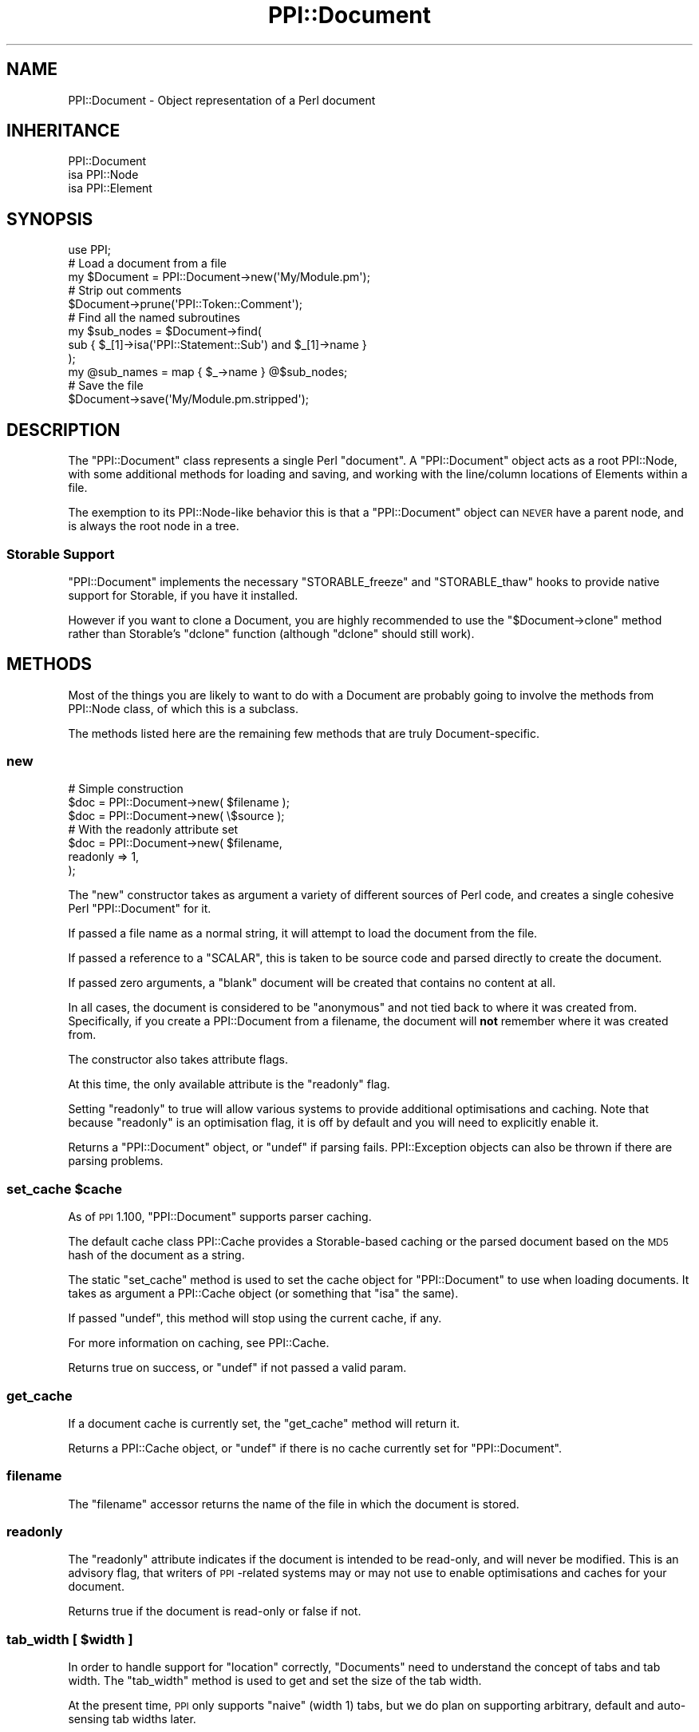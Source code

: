 .\" Automatically generated by Pod::Man 4.10 (Pod::Simple 3.35)
.\"
.\" Standard preamble:
.\" ========================================================================
.de Sp \" Vertical space (when we can't use .PP)
.if t .sp .5v
.if n .sp
..
.de Vb \" Begin verbatim text
.ft CW
.nf
.ne \\$1
..
.de Ve \" End verbatim text
.ft R
.fi
..
.\" Set up some character translations and predefined strings.  \*(-- will
.\" give an unbreakable dash, \*(PI will give pi, \*(L" will give a left
.\" double quote, and \*(R" will give a right double quote.  \*(C+ will
.\" give a nicer C++.  Capital omega is used to do unbreakable dashes and
.\" therefore won't be available.  \*(C` and \*(C' expand to `' in nroff,
.\" nothing in troff, for use with C<>.
.tr \(*W-
.ds C+ C\v'-.1v'\h'-1p'\s-2+\h'-1p'+\s0\v'.1v'\h'-1p'
.ie n \{\
.    ds -- \(*W-
.    ds PI pi
.    if (\n(.H=4u)&(1m=24u) .ds -- \(*W\h'-12u'\(*W\h'-12u'-\" diablo 10 pitch
.    if (\n(.H=4u)&(1m=20u) .ds -- \(*W\h'-12u'\(*W\h'-8u'-\"  diablo 12 pitch
.    ds L" ""
.    ds R" ""
.    ds C` ""
.    ds C' ""
'br\}
.el\{\
.    ds -- \|\(em\|
.    ds PI \(*p
.    ds L" ``
.    ds R" ''
.    ds C`
.    ds C'
'br\}
.\"
.\" Escape single quotes in literal strings from groff's Unicode transform.
.ie \n(.g .ds Aq \(aq
.el       .ds Aq '
.\"
.\" If the F register is >0, we'll generate index entries on stderr for
.\" titles (.TH), headers (.SH), subsections (.SS), items (.Ip), and index
.\" entries marked with X<> in POD.  Of course, you'll have to process the
.\" output yourself in some meaningful fashion.
.\"
.\" Avoid warning from groff about undefined register 'F'.
.de IX
..
.nr rF 0
.if \n(.g .if rF .nr rF 1
.if (\n(rF:(\n(.g==0)) \{\
.    if \nF \{\
.        de IX
.        tm Index:\\$1\t\\n%\t"\\$2"
..
.        if !\nF==2 \{\
.            nr % 0
.            nr F 2
.        \}
.    \}
.\}
.rr rF
.\" ========================================================================
.\"
.IX Title "PPI::Document 3"
.TH PPI::Document 3 "2019-07-09" "perl v5.28.2" "User Contributed Perl Documentation"
.\" For nroff, turn off justification.  Always turn off hyphenation; it makes
.\" way too many mistakes in technical documents.
.if n .ad l
.nh
.SH "NAME"
PPI::Document \- Object representation of a Perl document
.SH "INHERITANCE"
.IX Header "INHERITANCE"
.Vb 3
\&  PPI::Document
\&  isa PPI::Node
\&      isa PPI::Element
.Ve
.SH "SYNOPSIS"
.IX Header "SYNOPSIS"
.Vb 1
\&  use PPI;
\&  
\&  # Load a document from a file
\&  my $Document = PPI::Document\->new(\*(AqMy/Module.pm\*(Aq);
\&  
\&  # Strip out comments
\&  $Document\->prune(\*(AqPPI::Token::Comment\*(Aq);
\&  
\&  # Find all the named subroutines
\&  my $sub_nodes = $Document\->find( 
\&        sub { $_[1]\->isa(\*(AqPPI::Statement::Sub\*(Aq) and $_[1]\->name }
\&  );
\&  my @sub_names = map { $_\->name } @$sub_nodes;
\&  
\&  # Save the file
\&  $Document\->save(\*(AqMy/Module.pm.stripped\*(Aq);
.Ve
.SH "DESCRIPTION"
.IX Header "DESCRIPTION"
The \f(CW\*(C`PPI::Document\*(C'\fR class represents a single Perl \*(L"document\*(R". A
\&\f(CW\*(C`PPI::Document\*(C'\fR object acts as a root PPI::Node, with some
additional methods for loading and saving, and working with
the line/column locations of Elements within a file.
.PP
The exemption to its PPI::Node\-like behavior this is that a
\&\f(CW\*(C`PPI::Document\*(C'\fR object can \s-1NEVER\s0 have a parent node, and is always
the root node in a tree.
.SS "Storable Support"
.IX Subsection "Storable Support"
\&\f(CW\*(C`PPI::Document\*(C'\fR implements the necessary \f(CW\*(C`STORABLE_freeze\*(C'\fR and
\&\f(CW\*(C`STORABLE_thaw\*(C'\fR hooks to provide native support for Storable,
if you have it installed.
.PP
However if you want to clone a Document, you are highly recommended
to use the \f(CW\*(C`$Document\->clone\*(C'\fR method rather than Storable's
\&\f(CW\*(C`dclone\*(C'\fR function (although \f(CW\*(C`dclone\*(C'\fR should still work).
.SH "METHODS"
.IX Header "METHODS"
Most of the things you are likely to want to do with a Document are
probably going to involve the methods from PPI::Node class, of which
this is a subclass.
.PP
The methods listed here are the remaining few methods that are truly
Document-specific.
.SS "new"
.IX Subsection "new"
.Vb 3
\&  # Simple construction
\&  $doc = PPI::Document\->new( $filename );
\&  $doc = PPI::Document\->new( \e$source  );
\&  
\&  # With the readonly attribute set
\&  $doc = PPI::Document\->new( $filename,
\&          readonly => 1,
\&  );
.Ve
.PP
The \f(CW\*(C`new\*(C'\fR constructor takes as argument a variety of different sources of
Perl code, and creates a single cohesive Perl \f(CW\*(C`PPI::Document\*(C'\fR
for it.
.PP
If passed a file name as a normal string, it will attempt to load the
document from the file.
.PP
If passed a reference to a \f(CW\*(C`SCALAR\*(C'\fR, this is taken to be source code and
parsed directly to create the document.
.PP
If passed zero arguments, a \*(L"blank\*(R" document will be created that contains
no content at all.
.PP
In all cases, the document is considered to be \*(L"anonymous\*(R" and not tied back
to where it was created from. Specifically, if you create a PPI::Document from
a filename, the document will \fBnot\fR remember where it was created from.
.PP
The constructor also takes attribute flags.
.PP
At this time, the only available attribute is the \f(CW\*(C`readonly\*(C'\fR flag.
.PP
Setting \f(CW\*(C`readonly\*(C'\fR to true will allow various systems to provide
additional optimisations and caching. Note that because \f(CW\*(C`readonly\*(C'\fR is an
optimisation flag, it is off by default and you will need to explicitly
enable it.
.PP
Returns a \f(CW\*(C`PPI::Document\*(C'\fR object, or \f(CW\*(C`undef\*(C'\fR if parsing fails.
PPI::Exception objects can also be thrown if there are parsing problems.
.ie n .SS "set_cache $cache"
.el .SS "set_cache \f(CW$cache\fP"
.IX Subsection "set_cache $cache"
As of \s-1PPI\s0 1.100, \f(CW\*(C`PPI::Document\*(C'\fR supports parser caching.
.PP
The default cache class PPI::Cache provides a Storable\-based
caching or the parsed document based on the \s-1MD5\s0 hash of the document as
a string.
.PP
The static \f(CW\*(C`set_cache\*(C'\fR method is used to set the cache object for
\&\f(CW\*(C`PPI::Document\*(C'\fR to use when loading documents. It takes as argument
a PPI::Cache object (or something that \f(CW\*(C`isa\*(C'\fR the same).
.PP
If passed \f(CW\*(C`undef\*(C'\fR, this method will stop using the current cache, if any.
.PP
For more information on caching, see PPI::Cache.
.PP
Returns true on success, or \f(CW\*(C`undef\*(C'\fR if not passed a valid param.
.SS "get_cache"
.IX Subsection "get_cache"
If a document cache is currently set, the \f(CW\*(C`get_cache\*(C'\fR method will
return it.
.PP
Returns a PPI::Cache object, or \f(CW\*(C`undef\*(C'\fR if there is no cache
currently set for \f(CW\*(C`PPI::Document\*(C'\fR.
.SS "filename"
.IX Subsection "filename"
The \f(CW\*(C`filename\*(C'\fR accessor returns the name of the file in which the document
is stored.
.SS "readonly"
.IX Subsection "readonly"
The \f(CW\*(C`readonly\*(C'\fR attribute indicates if the document is intended to be
read-only, and will never be modified. This is an advisory flag, that
writers of \s-1PPI\s0\-related systems may or may not use to enable
optimisations and caches for your document.
.PP
Returns true if the document is read-only or false if not.
.ie n .SS "tab_width [ $width ]"
.el .SS "tab_width [ \f(CW$width\fP ]"
.IX Subsection "tab_width [ $width ]"
In order to handle support for \f(CW\*(C`location\*(C'\fR correctly, \f(CW\*(C`Documents\*(C'\fR
need to understand the concept of tabs and tab width. The \f(CW\*(C`tab_width\*(C'\fR
method is used to get and set the size of the tab width.
.PP
At the present time, \s-1PPI\s0 only supports \*(L"naive\*(R" (width 1) tabs, but we do
plan on supporting arbitrary, default and auto-sensing tab widths later.
.PP
Returns the tab width as an integer, or \f(CW\*(C`die\*(C'\fRs if you attempt to set the
tab width.
.SS "save"
.IX Subsection "save"
.Vb 1
\&  $document\->save( $file )
.Ve
.PP
The \f(CW\*(C`save\*(C'\fR method serializes the \f(CW\*(C`PPI::Document\*(C'\fR object and saves the
resulting Perl document to a file. Returns \f(CW\*(C`undef\*(C'\fR on failure to open
or write to the file.
.SS "serialize"
.IX Subsection "serialize"
Unlike the \f(CW\*(C`content\*(C'\fR method, which shows only the immediate content
within an element, Document objects also have to be able to be written
out to a file again.
.PP
When doing this we need to take into account some additional factors.
.PP
Primarily, we need to handle here-docs correctly, so that are written
to the file in the expected place.
.PP
The \f(CW\*(C`serialize\*(C'\fR method generates the actual file content for a given
Document object. The resulting string can be written straight to a file.
.PP
Returns the serialized document as a string.
.SS "hex_id"
.IX Subsection "hex_id"
The \f(CW\*(C`hex_id\*(C'\fR method generates an unique identifier for the Perl document.
.PP
This identifier is basically just the serialized document, with
Unix-specific newlines, passed through \s-1MD5\s0 to produce a hexadecimal string.
.PP
This identifier is used by a variety of systems (such as PPI::Cache
and Perl::Metrics) as a unique key against which to store or cache
information about a document (or indeed, to cache the document itself).
.PP
Returns a 32 character hexadecimal string.
.SS "index_locations"
.IX Subsection "index_locations"
Within a document, all PPI::Element objects can be considered to have a
\&\*(L"location\*(R", a line/column position within the document when considered as a
file. This position is primarily useful for debugging type activities.
.PP
The method for finding the position of a single Element is a bit laborious,
and very slow if you need to do it a lot. So the \f(CW\*(C`index_locations\*(C'\fR method
will index and save the locations of every Element within the Document in
advance, making future calls to <PPI::Element::location> virtually free.
.PP
Please note that this index should always be cleared using \f(CW\*(C`flush_locations\*(C'\fR
once you are finished with the locations. If content is added to or removed
from the file, these indexed locations will be \fBwrong\fR.
.SS "flush_locations"
.IX Subsection "flush_locations"
When no longer needed, the \f(CW\*(C`flush_locations\*(C'\fR method clears all location data
from the tokens.
.SS "normalized"
.IX Subsection "normalized"
The \f(CW\*(C`normalized\*(C'\fR method is used to generate a \*(L"Layer 1\*(R"
PPI::Document::Normalized object for the current Document.
.PP
A \*(L"normalized\*(R" Perl Document is an arbitrary structure that removes any
irrelevant parts of the document and refactors out variations in style,
to attempt to approach something that is closer to the \*(L"true meaning\*(R"
of the Document.
.PP
See PPI::Normal for more information on document normalization and
the tasks for which it is useful.
.PP
Returns a PPI::Document::Normalized object, or \f(CW\*(C`undef\*(C'\fR on error.
.SH "complete"
.IX Header "complete"
The \f(CW\*(C`complete\*(C'\fR method is used to determine if a document is cleanly
structured, all braces are closed, the final statement is
fully terminated and all heredocs are fully entered.
.PP
Returns true if the document is complete or false if not.
.SS "errstr"
.IX Subsection "errstr"
For error that occur when loading and saving documents, you can use
\&\f(CW\*(C`errstr\*(C'\fR, as either a static or object method, to access the error message.
.PP
If a Document loads or saves without error, \f(CW\*(C`errstr\*(C'\fR will return false.
.SH "TO DO"
.IX Header "TO DO"
\&\- May need to overload some methods to forcefully prevent Document
objects becoming children of another Node.
.SH "SUPPORT"
.IX Header "SUPPORT"
See the support section in the main module.
.SH "AUTHOR"
.IX Header "AUTHOR"
Adam Kennedy <adamk@cpan.org>
.SH "SEE ALSO"
.IX Header "SEE ALSO"
\&\s-1PPI\s0, <http://ali.as/>
.SH "COPYRIGHT"
.IX Header "COPYRIGHT"
Copyright 2001 \- 2011 Adam Kennedy.
.PP
This program is free software; you can redistribute
it and/or modify it under the same terms as Perl itself.
.PP
The full text of the license can be found in the
\&\s-1LICENSE\s0 file included with this module.
